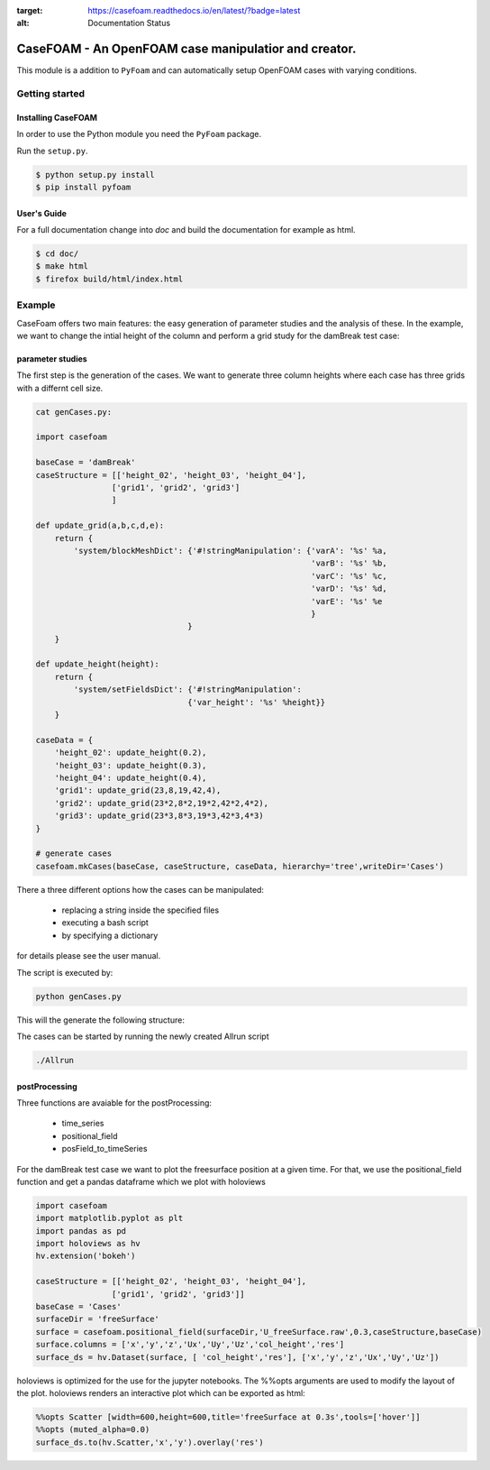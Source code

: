 .. _intro:

.. image:: https://readthedocs.org/projects/casefoam/badge/?version=latest
:target: https://casefoam.readthedocs.io/en/latest/?badge=latest
:alt: Documentation Status

=========================================================
**CaseFOAM** - An OpenFOAM case manipulatior and creator.
=========================================================

This module is a addition to ``PyFoam`` and can automatically setup OpenFOAM
cases with varying conditions.


.. _getting_started:

Getting started
===============

.. _installing-casefoam:

Installing CaseFOAM
-------------------

In order to use the Python module you need the ``PyFoam`` package.

Run the ``setup.py``.

.. sourcecode:: bash

   $ python setup.py install
   $ pip install pyfoam

User's Guide
------------

For a full documentation change into `doc` and build the documentation for
example as html.

.. sourcecode:: bash

    $ cd doc/
    $ make html
    $ firefox build/html/index.html

Example
========

CaseFoam offers two main features: the easy generation of parameter studies
and the analysis of these. In the example, we want to change the intial height
of the column and perform a grid study for the damBreak test case:


.. image:: doc/media/damBreak.gif


parameter studies
-----------------

The first step is the generation of the cases. We want to generate three 
column heights where each case has three grids with a differnt cell size.

.. sourcecode:: python

    cat genCases.py:

    import casefoam

    baseCase = 'damBreak'
    caseStructure = [['height_02', 'height_03', 'height_04'],
                    ['grid1', 'grid2', 'grid3']
                    ]

    def update_grid(a,b,c,d,e):
        return {
            'system/blockMeshDict': {'#!stringManipulation': {'varA': '%s' %a,
                                                              'varB': '%s' %b,
                                                              'varC': '%s' %c,
                                                              'varD': '%s' %d,
                                                              'varE': '%s' %e
                                                              }
                                    }
        }
        
    def update_height(height):
        return {
            'system/setFieldsDict': {'#!stringManipulation':
                                    {'var_height': '%s' %height}}
        }

    caseData = {
        'height_02': update_height(0.2),
        'height_03': update_height(0.3),
        'height_04': update_height(0.4),
        'grid1': update_grid(23,8,19,42,4),
        'grid2': update_grid(23*2,8*2,19*2,42*2,4*2),
        'grid3': update_grid(23*3,8*3,19*3,42*3,4*3)
    }

    # generate cases
    casefoam.mkCases(baseCase, caseStructure, caseData, hierarchy='tree',writeDir='Cases')

There a three different options how the cases can be manipulated:

    - replacing a string inside the specified files
    - executing a bash script
    - by specifying a dictionary

for details please see the user manual.



The script is executed by:

.. sourcecode:: python

    python genCases.py

This will the generate the following structure:

.. image:: doc/media/caseStructure.png



The cases can be started by running the newly created Allrun script

.. sourcecode:: python

    ./Allrun


postProcessing
--------------

Three functions are avaiable for the postProcessing:

    - time_series
    - positional_field
    - posField_to_timeSeries

For the damBreak test case we want to plot the freesurface position at a given time.
For that, we use the positional_field function and get a pandas dataframe which we plot with holoviews

.. sourcecode:: python

    import casefoam 
    import matplotlib.pyplot as plt
    import pandas as pd
    import holoviews as hv
    hv.extension('bokeh')

    caseStructure = [['height_02', 'height_03', 'height_04'],
                    ['grid1', 'grid2', 'grid3']]
    baseCase = 'Cases'
    surfaceDir = 'freeSurface'
    surface = casefoam.positional_field(surfaceDir,'U_freeSurface.raw',0.3,caseStructure,baseCase)
    surface.columns = ['x','y','z','Ux','Uy','Uz','col_height','res']
    surface_ds = hv.Dataset(surface, [ 'col_height','res'], ['x','y','z','Ux','Uy','Uz'])

holoviews is optimized for the use for the jupyter notebooks. The %%opts arguments are used to modify the layout of the plot.
holoviews renders an interactive plot which can be exported as html:

.. sourcecode:: python

    %%opts Scatter [width=600,height=600,title='freeSurface at 0.3s',tools=['hover']] 
    %%opts (muted_alpha=0.0)
    surface_ds.to(hv.Scatter,'x','y').overlay('res')

.. image:: doc/media/freeSurface.gif


